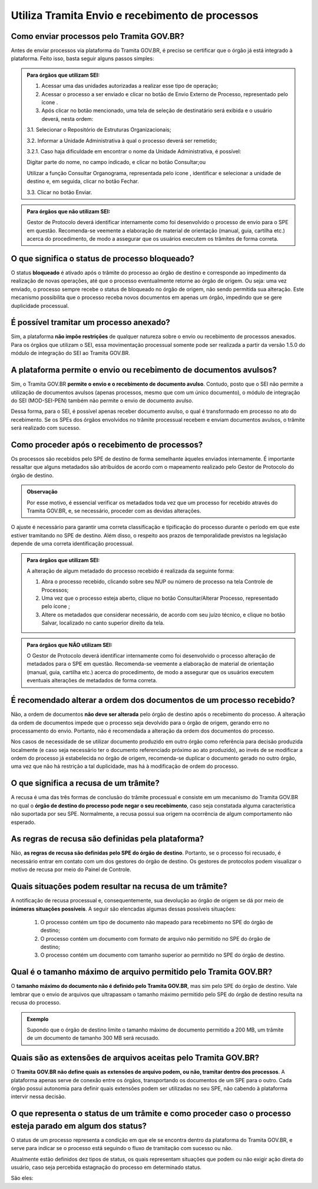 Utiliza Tramita Envio e recebimento de processos
=================================================

Como enviar processos pelo Tramita GOV.BR?
+++++++++++++++++++++++++++++++++++++++++++

Antes de enviar processos via plataforma do Tramita GOV.BR, é preciso se certificar que o órgão já está integrado à plataforma. Feito isso, basta seguir alguns passos simples: 


.. admonition:: Para órgãos que utilizam SEI:
   
   1. Acessar uma das unidades autorizadas a realizar esse tipo de operação; 
   
   2. Acessar o processo a ser enviado e clicar no botão de Envio Externo de Processo, representado pelo ícone |transmissao|.
   
   3. Após clicar no botão mencionado, uma tela de seleção de destinatário será exibida e o usuário deverá, nesta ordem:
   
   3.1. Selecionar o Repositório de Estruturas Organizacionais; 
   
   3.2. Informar a Unidade Administrativa à qual o processo deverá ser remetido; 
   
   3.2.1. Caso haja dificuldade em encontrar o nome da Unidade Administrativa, é possível:

   Digitar parte do nome, no campo indicado, e clicar no botão Consultar;ou

   Utilizar a função Consultar Organograma, representada pelo ícone |organograma|, identificar e selecionar a unidade de destino e, em seguida, clicar no botão Fechar.  
   
   3.3. Clicar no botão Enviar.

.. |transmissao| image:: _static/images/icone_transmissao.png
   :align: middle
   :width: 30

.. |organograma| image:: _static/images/icone_organograma.png
   :align: middle
   :width: 30


.. admonition:: Para órgãos que não utilizam SEI:

   Gestor de Protocolo deverá identificar internamente como foi desenvolvido o processo de envio para o SPE em questão. Recomenda-se veemente a elaboração de material de orientação (manual, guia, cartilha etc.) acerca do procedimento, de modo a assegurar que os usuários executem os trâmites de forma correta.

O que significa o status de processo bloqueado?
+++++++++++++++++++++++++++++++++++++++++++++++

O status **bloqueado** é ativado após o trâmite do processo ao órgão de destino e corresponde ao impedimento da realização de novas operações, até que o processo eventualmente retorne ao órgão de origem. Ou seja: uma vez enviado, o processo sempre recebe o status de bloqueado no órgão de origem, não sendo permitida sua alteração. Este mecanismo possibilita que o processo receba novos documentos em apenas um órgão, impedindo que se gere duplicidade processual. 

É possível tramitar um processo anexado?
++++++++++++++++++++++++++++++++++++++++

Sim, a plataforma **não impõe restrições** de qualquer natureza sobre o envio ou recebimento de processos anexados. Para os órgãos que utilizam o SEI, essa movimentação processual somente pode ser realizada a partir da versão 1.5.0 do módulo de integração do SEI ao Tramita GOV.BR.

A plataforma permite o envio ou recebimento de documentos avulsos?
++++++++++++++++++++++++++++++++++++++++++++++++++++++++++++++++++

Sim, o Tramita GOV.BR **permite o envio e o recebimento de documento avulso**. Contudo, posto que o SEI não permite a utilização de documentos avulsos (apenas processos, mesmo que com um único documento), o módulo de integração do SEI (MOD-SEI-PEN) também não permite o envio de documento avulso.  

Dessa forma, para o SEI, é possível apenas receber documento avulso, o qual é transformado em processo no ato do recebimento. Se os SPEs dos órgãos envolvidos no trâmite processual recebem e enviam documentos avulsos, o trâmite será realizado com sucesso. 

Como proceder após o recebimento de processos?
++++++++++++++++++++++++++++++++++++++++++++++

Os processos são recebidos pelo SPE de destino de forma semelhante àqueles enviados internamente. É importante ressaltar que alguns metadados são atribuídos de acordo com o mapeamento realizado pelo Gestor de Protocolo do órgão de destino. 

.. admonition:: Observação

   Por esse motivo, é essencial verificar os metadados toda vez que um processo for recebido através do Tramita GOV.BR, e, se necessário, proceder com as devidas alterações.

O ajuste é necessário para garantir uma correta classificação e tipificação do processo durante o período em que este estiver tramitando no SPE de destino. Além disso, o respeito aos prazos de temporalidade previstos na legislação depende de uma correta identificação processual. 

.. admonition:: Para órgãos que utilizam SEI:

    A alteração de algum metadado do processo recebido é realizada da seguinte forma: 

    1. Abra o processo recebido, clicando sobre seu NUP ou número de processo na tela Controle de Processos; 

    2. Uma vez que o processo esteja aberto, clique no botão Consultar/Alterar Processo, representado pelo ícone |consultar_processo|;
 
    3. Altere os metadados que considerar necessário, de acordo com seu juízo técnico, e clique no botão Salvar, localizado no canto superior direito da tela.

.. |consultar_processo| image:: _static/images/icone_consultar_processo.png
   :align: middle
   :width: 30


.. admonition:: Para órgãos que NÃO utilizam SEI:

   O Gestor de Protocolo deverá identificar internamente como foi desenvolvido o processo alteração de metadados para o SPE em questão. Recomenda-se veemente a elaboração de material de orientação (manual, guia, cartilha etc.) acerca do procedimento, de modo a assegurar que os usuários executem eventuais alterações de metadados de forma correta.


É recomendado alterar a ordem dos documentos de um processo recebido?
+++++++++++++++++++++++++++++++++++++++++++++++++++++++++++++++++++++

Não, a ordem de documentos **não deve ser alterada** pelo órgão de destino após o recebimento do processo. A alteração da ordem de documentos impede que o processo seja devolvido para o órgão de origem, gerando erro no processamento do envio. Portanto, não é recomendada a alteração da ordem dos documentos do processo.  

Nos casos de necessidade de se utilizar documento produzido em outro órgão como referência para decisão produzida localmente (e caso seja necessário ter o documento referenciado próximo ao ato produzido), ao invés de se modificar a ordem do processo já estabelecida no órgão de origem, recomenda-se duplicar o documento gerado no outro órgão, uma vez que não há restrição a tal duplicidade, mas há à modificação de ordem do processo. 

O que significa a recusa de um trâmite?
++++++++++++++++++++++++++++++++++++++++

A recusa é uma das três formas de conclusão do trâmite processual e consiste em um mecanismo do Tramita GOV.BR no qual o **órgão de destino do processo pode negar o seu recebimento**, caso seja constatada alguma característica não suportada por seu SPE. Normalmente, a recusa possui sua origem na ocorrência de algum comportamento não esperado.

As regras de recusa são definidas pela plataforma?
++++++++++++++++++++++++++++++++++++++++++++++++++

Não, **as regras de recusa são definidas pelo SPE do órgão de destino**. Portanto, se o processo foi recusado, é necessário entrar em contato com um dos gestores do órgão de destino. Os gestores de protocolos podem visualizar o motivo de recusa por meio do Painel de Controle. 

Quais situações podem resultar na recusa de um trâmite?
++++++++++++++++++++++++++++++++++++++++++++++++++++++++

A notificação de recusa processual e, consequentemente, sua devolução ao órgão de origem se dá por meio de **inúmeras situações possíveis**. A seguir são elencadas algumas dessas possíveis situações: 

   1. O processo contém um tipo de documento não mapeado para recebimento no SPE do órgão de destino; 

   2. O processo contém um documento com formato de arquivo não permitido no SPE do órgão de destino; 

   3. O processo contém um documento com tamanho superior ao permitido no SPE do órgão de destino.

Qual é o tamanho máximo de arquivo permitido pelo Tramita GOV.BR?
+++++++++++++++++++++++++++++++++++++++++++++++++++++++++++++++++

O **tamanho máximo do documento não é definido pelo Tramita GOV.BR**, mas sim pelo SPE do órgão de destino. Vale lembrar que o envio de arquivos que ultrapassam o tamanho máximo permitido pelo SPE do órgão de destino resulta na recusa do processo. 

.. admonition:: Exemplo 

   Supondo que o órgão de destino limite o tamanho máximo de documento permitido a 200 MB, um trâmite de um documento de tamanho 300 MB será recusado. 

Quais são as extensões de arquivos aceitas pelo Tramita GOV.BR?
+++++++++++++++++++++++++++++++++++++++++++++++++++++++++++++++

O **Tramita GOV.BR não define quais as extensões de arquivo podem, ou não, tramitar dentro dos processos**. A plataforma apenas serve de conexão entre os órgãos, transportando os documentos de um SPE para o outro. Cada órgão possui autonomia para definir quais extensões podem ser utilizadas no seu SPE, não cabendo à plataforma intervir nessa decisão. 

O que representa o status de um trâmite e como proceder caso o processo esteja parado em algum dos status?
++++++++++++++++++++++++++++++++++++++++++++++++++++++++++++++++++++++++++++++++++++++++++++++++++++++++++

O status de um processo representa a condição em que ele se encontra dentro da plataforma do Tramita GOV.BR, e serve para indicar se o processo está seguindo o fluxo de tramitação com sucesso ou não. 

Atualmente estão definidos dez tipos de status, os quais representam situações que podem ou não exigir ação direta do usuário, caso seja percebida estagnação do processo em determinado status. 

São eles:

+---------------------------------------------------------------------------------------------------------------------------------------------------------------------------------------------------------------------+
| Status 1                                                                                                                                                                                                            | 
+========================+============================================================================================================================================================================================+
|  Descrição             | Aguardando o envio dos arquivos digitais.                                                                                                                                                  |
+------------------------+--------------------------------------------------------------------------------------------------------------------------------------------------------------------------------------------+
|O que significa o status?| As informações básicas (número, descrição, interessado, relação de documentos etc.) foram fornecidas e recebidas pelo Tramita GOV.BR, porém o sistema está aguardando o envio dos arquivos.|
+------------------------+--------------------------------------------------------------------------------------------------------------------------------------------------------------------------------------------+
|Onde está o processo?   | Sistema de processo eletrônico de origem.                                                                                                                                                  |
+------------------------+--------------------------------------------------------------------------------------------------------------------------------------------------------------------------------------------+
|O que pode ser feito?   | O trâmite do processo pode ser cancelado manualmente pelo usuário do sistema de origem.                                                                                                    |
+------------------------+--------------------------------------------------------------------------------------------------------------------------------------------------------------------------------------------+


+---------------------------------------------------------------------------------------------------------------------------------------------------------------------------------------------------------------------------------------------+
| Status 2                                                                                                                                                                                                                                    | 
+========================+====================================================================================================================================================================================================================+
|  Descrição             | Arquivos digitais recebidos pelo Tramita GOV.BR.                                                                                                                                                                   |
+------------------------+--------------------------------------------------------------------------------------------------------------------------------------------------------------------------------------------------------------------+
|O que significa o status?| Os arquivos digitais do processo foram recebidos e validados quanto à integridade pelo Tramita GOV.BR. A plataforma aguarda o Sistema de Processo Eletrônico de destino buscar as informações do processo.         |
+------------------------+--------------------------------------------------------------------------------------------------------------------------------------------------------------------------------------------------------------------+
|Onde está o processo?   | Tramita GOV.BR                                                                                                                                                                                                     |
+------------------------+--------------------------------------------------------------------------------------------------------------------------------------------------------------------------------------------------------------------+
|O que pode ser feito?   | O trâmite do processo pode ser cancelado pelo usuário do sistema de origem.                                                                                                                                        |
|                        |                                                                                                                                                                                                                    | 
|                        | Caso o processo esteja parado no status 2, é muito provável que o sistema de destino esteja com problemas para recebimento. Nessa situação, entre em contato com um dos gestores de protocolo do órgão de destino. |                                                                                          
+------------------------+--------------------------------------------------------------------------------------------------------------------------------------------------------------------------------------------------------------------+

+-------------------------------------------------------------------------------------------------------------------------------------------------------------------------------------------------------------------------------------------------------------------------------------+
| Status 3                                                                                                                                                                                                                                                                            | 
+========================+============================================================================================================================================================================================================================================================+
|  Descrição             | Metadados recebidos pelo sistema de processo eletrônico destinatário                                                                                                                                                                                       |
+------------------------+------------------------------------------------------------------------------------------------------------------------------------------------------------------------------------------------------------------------------------------------------------+
|O que significa o status?| As informações básicas (número, descrição, interessado, relação de documentos etc.) foram informadas e recebidas pelo Sistema de Processo Eletrônico de destino e o sistema está aguardando a transferência dos arquivos digitais para o referido sistema  |
+------------------------+------------------------------------------------------------------------------------------------------------------------------------------------------------------------------------------------------------------------------------------------------------+
|Onde está o processo?   | Tramita GOV.BR                                                                                                                                                                                                                                             |
+------------------------+------------------------------------------------------------------------------------------------------------------------------------------------------------------------------------------------------------------------------------------------------------+
|O que pode ser feito?   | Caso o processo esteja parado no status 3, provavelmente o sistema de destino está com problemas para recebimento. Nessa situação, entre em contato com um dos gestores de protocolo do órgão de destino.                                                  |
+------------------------+------------------------------------------------------------------------------------------------------------------------------------------------------------------------------------------------------------------------------------------------------------+


+-------------------------------------------------------------------------------------------------------------------------------------------------------------------------------------------------------------------------------------------------------------------------------------+
| Status 4                                                                                                                                                                                                                                                                            | 
+========================+============================================================================================================================================================================================================================================================+
|  Descrição             | Arquivos digitais recebidos pelo destinatário                                                                                                                                                                                                              |
+------------------------+------------------------------------------------------------------------------------------------------------------------------------------------------------------------------------------------------------------------------------------------------------+
|O que significa o status?| Os arquivos digitais foram recebidos pelo Sistema de Processo Eletrônico de destino e o Tramita GOV.BR está aguardando o sistema de destino enviar o recibo de conclusão do trâmite.                                                                       |
+------------------------+------------------------------------------------------------------------------------------------------------------------------------------------------------------------------------------------------------------------------------------------------------+
|Onde está o processo?   | Sistema de Processo Eletrônico de destino                                                                                                                                                                                                                  |
+------------------------+------------------------------------------------------------------------------------------------------------------------------------------------------------------------------------------------------------------------------------------------------------+
|O que pode ser feito?   | Caso o processo esteja parado no status 4, provavelmente o sistema de destino está com problemas para recebimento. Nessa situação, entre em contato com um dos gestores de protocolo do órgão de destino.                                                  |
+------------------------+------------------------------------------------------------------------------------------------------------------------------------------------------------------------------------------------------------------------------------------------------------+

+-------------------------------------------------------------------------------------------------------------------------------------------------------------------------------------------------------------------------------------------------------------------------------------+
| Status 5                                                                                                                                                                                                                                                                            | 
+========================+============================================================================================================================================================================================================================================================+
|  Descrição             | Recibo de conclusão recebido pelo Tramita GOV.BR                                                                                                                                                                                                           |
+------------------------+------------------------------------------------------------------------------------------------------------------------------------------------------------------------------------------------------------------------------------------------------------+
|O que significa o status?| O Sistema de Processo Eletrônico de destino validou a integridade do processo e enviou o recibo de conclusão do trâmite para o Tramita GOV.BR.                                                                                                             |
+------------------------+------------------------------------------------------------------------------------------------------------------------------------------------------------------------------------------------------------------------------------------------------------+
|Onde está o processo?   | Sistema de Processo Eletrônico de destino                                                                                                                                                                                                                  |
+------------------------+------------------------------------------------------------------------------------------------------------------------------------------------------------------------------------------------------------------------------------------------------------+
|O que pode ser feito?   | Caso o processo esteja parado no status 5, provavelmente o sistema de origem está indisponível. Nessa situação, entre em contato com um dos gestores de protocolo do órgão de origem.                                                                      |
+------------------------+------------------------------------------------------------------------------------------------------------------------------------------------------------------------------------------------------------------------------------------------------------+

+-------------------------------------------------------------------------------------------------------------------------------------------------------------------------------------------------------------------------------------------------------------------------------------+
| Status 6                                                                                                                                                                                                                                                                            | 
+========================+============================================================================================================================================================================================================================================================+
|  Descrição             | Recibo de conclusão recebido pelo remetente                                                                                                                                                                                                                |
+------------------------+------------------------------------------------------------------------------------------------------------------------------------------------------------------------------------------------------------------------------------------------------------+
|O que significa o status?| O recibo de conclusão do trâmite foi recebido com sucesso pelo Sistema de Processo Eletrônico de origem.                                                                                                                                                   |
+------------------------+------------------------------------------------------------------------------------------------------------------------------------------------------------------------------------------------------------------------------------------------------------+
|Onde está o processo?   | Sistema de Processo Eletrônico de destino                                                                                                                                                                                                                  |
+------------------------+------------------------------------------------------------------------------------------------------------------------------------------------------------------------------------------------------------------------------------------------------------+
|O que pode ser feito?   | _                                                                                                                                                                                                                                                          |
+------------------------+------------------------------------------------------------------------------------------------------------------------------------------------------------------------------------------------------------------------------------------------------------+

+-------------------------------------------------------------------------------------------------------------------------------------------------------------------------------------------------------------------------------------------------------------------------------------+
| Status 7                                                                                                                                                                                                                                                                            | 
+========================+============================================================================================================================================================================================================================================================+
|  Descrição             | Recibo de conclusão recebido pelo remetente                                                                                                                                                                                                                |
+------------------------+------------------------------------------------------------------------------------------------------------------------------------------------------------------------------------------------------------------------------------------------------------+
|O que significa o status?| O recibo de conclusão do trâmite foi recebido com sucesso pelo Sistema de Processo Eletrônico de origem.                                                                                                                                                   |
+------------------------+------------------------------------------------------------------------------------------------------------------------------------------------------------------------------------------------------------------------------------------------------------+
|Onde está o processo?   | Sistema de Processo Eletrônico de destino                                                                                                                                                                                                                  |
+------------------------+------------------------------------------------------------------------------------------------------------------------------------------------------------------------------------------------------------------------------------------------------------+
|O que pode ser feito?   | _                                                                                                                                                                                                                                                          |
+------------------------+------------------------------------------------------------------------------------------------------------------------------------------------------------------------------------------------------------------------------------------------------------+


+---------------------------------------------------------------------------------------------------------------------------------------------------------------------------------------------------------------------------------------------------------------------------------------------------------------+
| Status 8                                                                                                                                                                                                                                                                                                      | 
+========================+======================================================================================================================================================================================================================================================================================+
|  Descrição             | Trâmite recusado. Aguardando ciência do remetente                                                                                                                                                                                                                                    |
+------------------------+--------------------------------------------------------------------------------------------------------------------------------------------------------------------------------------------------------------------------------------------------------------------------------------+
|O que significa o status?| O trâmite foi recusado pelo Sistema de Processo Eletrônico de destino por alguma falha na validação dos dados recebidos e está aguardando a ciência do sistema de origem para realizar o desbloqueio do processo. Exemplo: o Formato de arquivo não é aceito pelo sistema de destino |
+------------------------+--------------------------------------------------------------------------------------------------------------------------------------------------------------------------------------------------------------------------------------------------------------------------------------+
|Onde está o processo?   | Tramita GOV.BR                                                                                                                                                                                                                                                                       |
+------------------------+--------------------------------------------------------------------------------------------------------------------------------------------------------------------------------------------------------------------------------------------------------------------------------------+
|O que pode ser feito?   | Cenários Possíveis:                                                                                                                                                                                                                                                                  |
|                        |                                                                                                                                                                                                                                                                                      |
|                        | 1. Caso o trâmite esteja parado no status 8, provavelmente o sistema de origem está com problema de comunicação com o Tramita GOV.BR. Nessa situação, entre em contato com um dos gestores de protocolo do órgão de origem.                                                          |          
|                        |                                                                                                                                                                                                                                                                                      |
|                        | 2. Após mudanças de estruturas de órgãos no SIORG, algumas unidades podem ser inativadas. Por esse motivo, um trâmite em andamento que foi recusado ficará parado no status 8, visto que não é possível localizar a unidade de origem para concluir o trâmite.                       |
|                        |                                                                                                                                                                                                                                                                                      |
|                        | Uma solução possível é verificar se a unidade de origem ainda permanece disponível no Portal de Administração e mapear novamente essa unidade para receber processos.                                                                                                                |
|                        |                                                                                                                                                                                                                                                                                      |
|                        | 3. Nos casos de recusa com justificativa com mais de 500 caracteres, caso o erro seja reportado, atualizar o módulo para no mínimo a versão 3.1.8.                                                                                                                                   |
+------------------------+--------------------------------------------------------------------------------------------------------------------------------------------------------------------------------------------------------------------------------------------------------------------------------------+

+-------------------------------------------------------------------------------------------------------------------------------------------------------------------------------------------------------------------------------------------------------------------------------------+
| Status 9                                                                                                                                                                                                                                                                            | 
+========================+============================================================================================================================================================================================================================================================+
|  Descrição             | Ciência da recusa recebido pelo remetente                                                                                                                                                                                                                  |
+------------------------+------------------------------------------------------------------------------------------------------------------------------------------------------------------------------------------------------------------------------------------------------------+
|O que significa o status?| A notificação da recusa do trâmite foi recebida pelo Sistema de Processo Eletrônico de origem e o processo foi desbloqueado.                                                                                                                               |
+------------------------+------------------------------------------------------------------------------------------------------------------------------------------------------------------------------------------------------------------------------------------------------------+
|Onde está o processo?   | Sistema de Processo Eletrônico de origem                                                                                                                                                                                                                   |
+------------------------+------------------------------------------------------------------------------------------------------------------------------------------------------------------------------------------------------------------------------------------------------------+
|O que pode ser feito?   | Verificar o motivo da recusa e entrar em contato com um dos gestores de protocolo do órgão de destino.                                                                                                                                                     |
+------------------------+------------------------------------------------------------------------------------------------------------------------------------------------------------------------------------------------------------------------------------------------------------+

+-------------------------------------------------------------------------------------------------------------------------------------------------------------------------------------------------------------------------------------------------------------------------------------+
| Status 10                                                                                                                                                                                                                                                                           | 
+========================+============================================================================================================================================================================================================================================================+
|  Descrição             | Trâmite cancelado automaticamente                                                                                                                                                                                                                          |
+------------------------+------------------------------------------------------------------------------------------------------------------------------------------------------------------------------------------------------------------------------------------------------------+
|O que significa o status?| O trâmite é cancelado automaticamente pelo Tramita GOV.BR após o prazo estabelecido pelos Administradores do Tramita GOV.BR.                                                                                                                               |
|                        |                                                                                                                                                                                                                                                            | 
|                        | Apenas os trâmites com status 1, 2, 3 e 4 podem ser cancelados automaticamente.                                                                                                                                                                            |
+------------------------+------------------------------------------------------------------------------------------------------------------------------------------------------------------------------------------------------------------------------------------------------------+
|Onde está o processo?   | Sistema de Processo Eletrônico de origem                                                                                                                                                                                                                   |
+------------------------+------------------------------------------------------------------------------------------------------------------------------------------------------------------------------------------------------------------------------------------------------------+
|O que pode ser feito?   | _                                                                                                                                                                                                                                                          |
+------------------------+------------------------------------------------------------------------------------------------------------------------------------------------------------------------------------------------------------------------------------------------------------+
 

